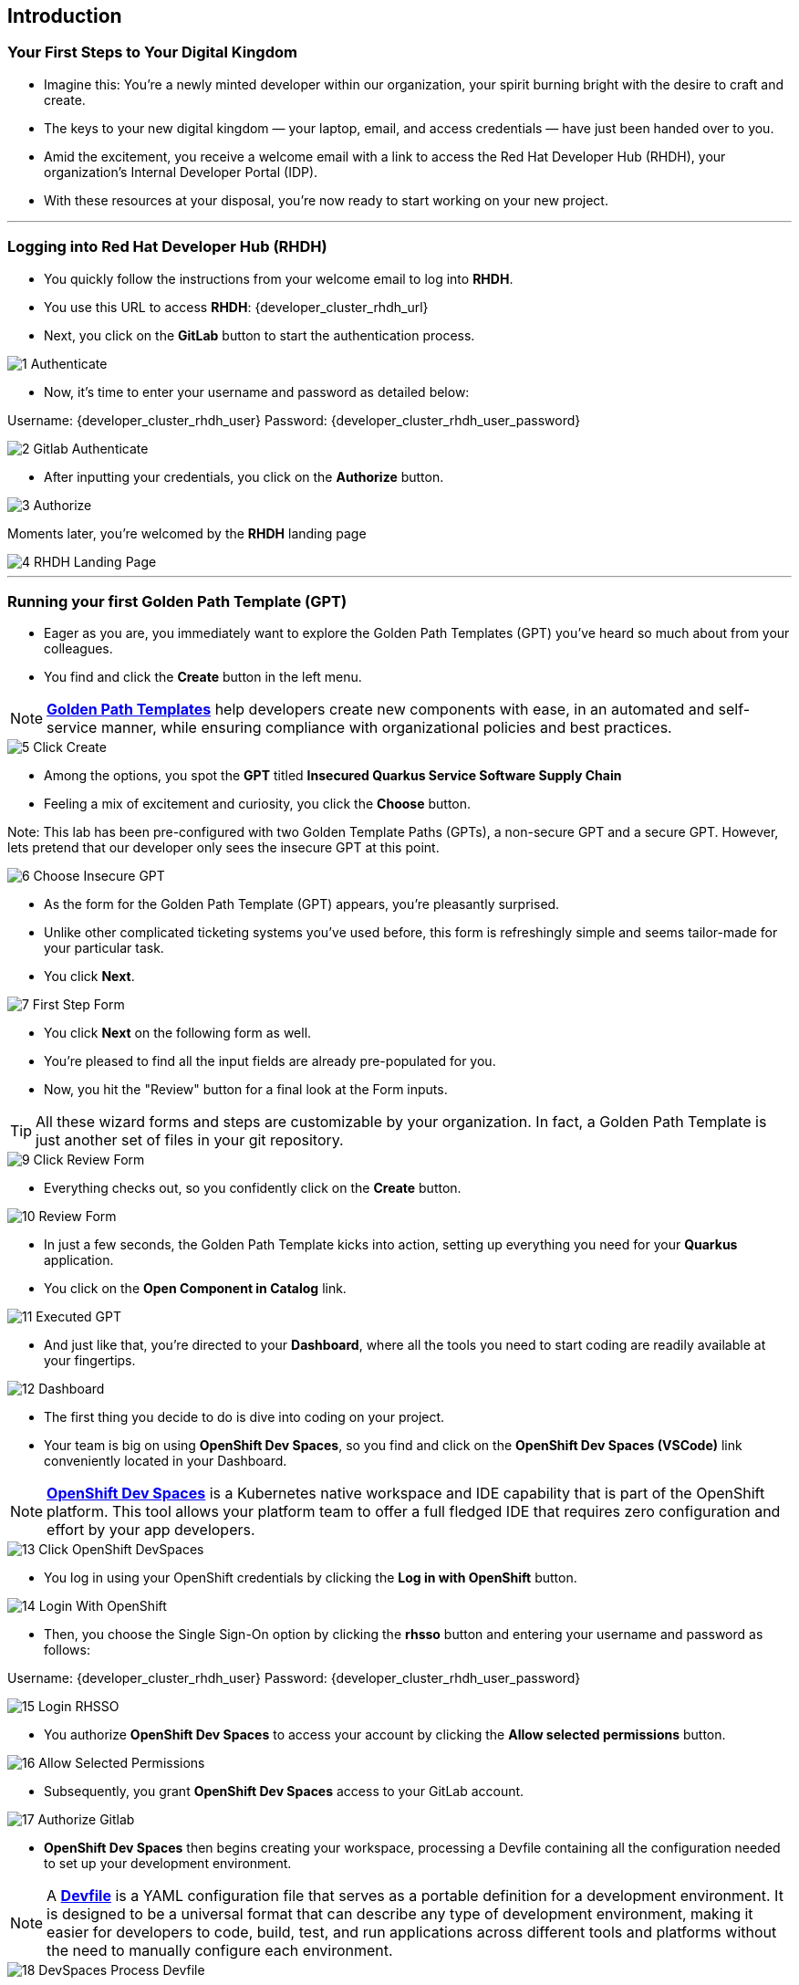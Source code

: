 == Introduction

=== Your First Steps to Your Digital Kingdom

* Imagine this: You're a newly minted developer within our organization, your spirit burning bright with the desire to craft and create.
* The keys to your new digital kingdom — your laptop, email, and access credentials — have just been handed over to you.
* Amid the excitement, you receive a welcome email with a link to access the Red Hat Developer Hub (RHDH), your organization's Internal Developer Portal (IDP). 
* With these resources at your disposal, you're now ready to start working on your new project.

'''

=== Logging into Red Hat Developer Hub (RHDH)

* You quickly follow the instructions from your welcome email to log into *RHDH*.
* You use this URL to access *RHDH*: {developer_cluster_rhdh_url}
* Next, you click on the *GitLab* button to start the authentication process. 

image::1_Authenticate.png[]

* Now, it's time to enter your username and password as detailed below:

Username: {developer_cluster_rhdh_user}
Password: {developer_cluster_rhdh_user_password}

image::2_Gitlab_Authenticate.png[]

* After inputting your credentials, you click on the *Authorize* button. 

image::3_Authorize.png[]

Moments later, you're welcomed by the *RHDH* landing page

image::4_RHDH_Landing_Page.png[]

'''

=== Running your first Golden Path Template (GPT)

* Eager as you are, you immediately want to explore the Golden Path Templates (GPT) you've heard so much about from your colleagues.
* You find and click the *Create* button in the left menu. 

NOTE: link:https://www.redhat.com/en/blog/designing-golden-paths[*Golden Path Templates*,window=_blank] help developers create new components with ease, in an automated and self-service manner, while ensuring compliance with organizational policies and best practices.

image::5_Click_Create.png[]

* Among the options, you spot the *GPT* titled *Insecured Quarkus Service Software Supply Chain* 
* Feeling a mix of excitement and curiosity, you click the *Choose* button.

Note: This lab has been pre-configured with two Golden Template Paths (GPTs), a non-secure GPT and a secure GPT. However, lets pretend that our developer only sees the insecure GPT at this point.

image::6_Choose_Insecure_GPT.png[]

* As the form for the Golden Path Template (GPT) appears, you're pleasantly surprised. 
* Unlike other complicated ticketing systems you've used before, this form is refreshingly simple and seems tailor-made for your particular task. 
* You click *Next*.

image::7_First_Step_Form.png[]

* You click *Next* on the following form as well.
* You're pleased to find all the input fields are already pre-populated for you.


* Now, you hit the "Review" button for a final look at the Form inputs. 

TIP: All these wizard forms and steps are customizable by your organization. In fact, a Golden Path Template is just another set of files in your git repository.

image::9_Click_Review_Form.png[]

* Everything checks out, so you confidently click on the *Create* button.

image::10_Review_Form.png[]

* In just a few seconds, the Golden Path Template kicks into action, setting up everything you need for your *Quarkus* application.
* You click on the *Open Component in Catalog* link.

image::11_Executed_GPT.png[]

* And just like that, you're directed to your *Dashboard*, where all the tools you need to start coding are readily available at your fingertips.

image::12_Dashboard.png[]

* The first thing you decide to do is dive into coding on your project. 
* Your team is big on using *OpenShift Dev Spaces*, so you find and click on the *OpenShift Dev Spaces (VSCode)* link conveniently located in your Dashboard.

NOTE: link:https://developers.redhat.com/products/openshift-dev-spaces/overview[*OpenShift Dev Spaces*,window=_blank] is a Kubernetes native workspace and IDE capability that is part of the OpenShift platform. This tool allows your platform team to offer a full fledged IDE that requires zero configuration and effort by your app developers.

image::13_Click_OpenShift_DevSpaces.png[]

* You log in using your OpenShift credentials by clicking the *Log in with OpenShift* button. 

image::14_Login_With_OpenShift.png[]

* Then, you choose the Single Sign-On option by clicking the *rhsso* button and entering your username and password as follows:

Username: {developer_cluster_rhdh_user}
Password: {developer_cluster_rhdh_user_password}

image::15_Login_RHSSO.png[]

* You authorize *OpenShift Dev Spaces* to access your account by clicking the *Allow selected permissions* button. 

image::16_Allow_Selected_Permissions.png[]

* Subsequently, you grant *OpenShift Dev Spaces* access to your GitLab account.

image::17_Authorize_Gitlab.png[]

* *OpenShift Dev Spaces* then begins creating your workspace, processing a Devfile containing all the configuration needed to set up your development environment.

NOTE: A link:https://devfile.io/[*Devfile*,window=_blank] is a YAML configuration file that serves as a portable definition for a development environment. It is designed to be a universal format that can describe any type of development environment, making it easier for developers to code, build, test, and run applications across different tools and platforms without the need to manually configure each environment.

image::18_DevSpaces_Process_Devfile.png[]

* After waiting a few minutes for *OpenShift Dev Spaces* to finish setting up your workspace, you're greeted with a fully fledged IDE accessible from your browser. 

You click the button *Yes, I trust the authors.*

image::19_Trust_Authors.png[]

* To accomplish your task, you decide to:

. Update the hello method in the ExampleResource.java class.
. Refresh the JUnit test verifying this method's output.
. Amend the documentation to reflect your changes.

NOTE: The JUnit test for the Hello method needs updating; otherwise, the Build step in the CI/CD pipeline would fail due to discrepancies between the code and its test.

* In your my-quarkus-app workspace, you expand the folders src -> main -> java, and then open the ExampleResource.java file. 
* On line 14, you replace the return message of the hello method from "Hello RESTEasy" to "Hello from RHDH".

image::20_Modify_ExampleResource.png[]

* Next, you update the JUnit test for this method. 
* You expand the folders src -> main -> test, and open the ExampleResourceTest.java file. 
* On line 18, you change the expected text from "Hello RESTEasy" to "Hello from RHDH".

image::21_Modify_ExampleResourceTest.png[]

* You recall your team's explanation that the documentation coexists with the code, nestled in the same git repository as a markdown file.
* You expand the docs folder and open the markdoown file Index.md.
* At the document's end, you add: "Release 1.0: Update to ExampleResource.hello() method to return 'Hello from RHDH'."

image::22_Index_File.png[]

* Having completed your task, you're ready to commit your changes.
* You click on the Source Control icon located in the left menu.
* Then, you enter the commit message “My First Commit," and click on the Commit button to finalize your changes.

image::23_My_First_Commit.png[]

* In the pop-up window that follows, you click Yes to stage your changes.

image::24_Stage_Changes.png[]

* Finally, you click on the *Sync Changes* button.

image::25_SYNC_Changes.png[]

* In the pop-up that follows, you click OK to push your changes and complete the process. 

image::26_OK_To_Push_Changes.png[]

* You've successfully implemented your change and updated the documentation in one commit, following the "docs as code" approach. 
* This commit will trigger the build pipeline for your *Quarkus* application.
* You switch back to the *RHDH Dashboard* tab in your browser and select the CI tab from the top menu, ready to see your committed changes come to life.

image::27_Click_on_CI_Tab.png[]

* And just as you expected, a build pipeline has already been triggered.
* You eagerly expand the pipeline view to monitor the progress of the run. 

image::28_Expand_Pipeline_View.png[]

* After a few minutes of anticipation, the pipeline run concludes. 
* Your application image has been successfully built and pushed to the image registry.
* With a sense of accomplishment, your task now complete, you draft an email to the QA team, inviting them to begin testing your changes. 

'''

=== Testing the Insecure Application

* As our story unfolds, you find yourself donning the hat of a QA engineer. 
* The moment you receive an email from the *Quarkus* Developer announcing the completion of his task, the baton is passed to you. 
* It's now in your hands to validate the integrity and quality of the code delivered.

* Your first action is to deploy the image, built by the developer, to the QA environment. 
* Your experience as a QA engineer has equipped you with a toolkit of scripts, designed to automate such tasks.
* You open your QA terminal, and type the command:

[source, role="execute"]
----
. sh deploy-insecured.sh
----

image::29_Deploy_Insecure_Application.png[]

* As soon as the script completes its run and the application is deployed, you proceed to copy the application's URL and paste it in your browser, eager to start testing the application.

image::30_Copy_Application_URL.png[]

* But, oh no! 
* To your disbelief, the application has been compromised, now infected with a ransomware virus. 
* How could this have possibly happened?

image::31_Ransomeware.png[]

* Without wasting a moment, you recognize the severity of the situation and know exactly what needs to be done. 
* You quickly report the issue to your organization's security team, urging them to launch an investigation into this critical breach.

'''

=== Chapter 1 - Summary

Our story unfolds with a bright-eyed developer starting his new role, welcomed by the innovative environment of the Red Hat Developer Hub (RHDH). This Internal Developer Portal (IDP), with its Golden Path Templates (GPTs) streamlined and automated his onboarding process. These GPTs facilitated a self-service approach to project initiation, enabling the developer to quickly engage with his work.

However, as the baton passed to the QA engineer for testing, the narrative took a dramatic turn. The deployed application, instead of showcasing the fruits of their labor, revealed a critical vulnerability, it was infected with ransomware. This revelation abruptly interrupted the testing process and cast a shadow over the software supply chain's security, sparking concerns about vulnerability and exposure.

The next chapter of our story will delve into the arsenal of Red Hat's security tools and practices. We will explore how integrating these tools into the build and deployment pipelines can safeguard our software supply chain against the ever-present specter of cyber threats. 



